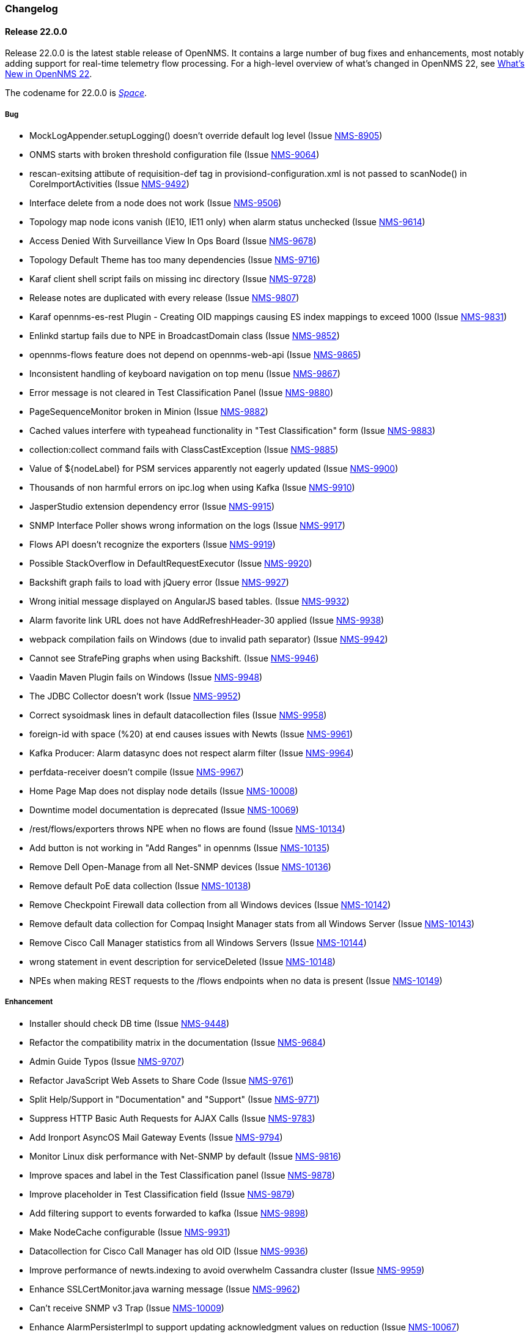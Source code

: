[[release-22-changelog]]

=== Changelog

[[releasenotes-changelog-22.0.0]]

==== Release 22.0.0

Release 22.0.0 is the latest stable release of OpenNMS.
It contains a large number of bug fixes and enhancements, most notably adding support for real-time telemetry flow processing.
For a high-level overview of what's changed in OpenNMS 22, see link:http://docs.opennms.org/opennms/releases/22.0.0/releasenotes/releasenotes.html#releasenotes-22[What's New in OpenNMS 22].

The codename for 22.0.0 is _link:http://marvelcinematicuniverse.wikia.com/wiki/Space_Stone[Space]_.

===== Bug

* MockLogAppender.setupLogging() doesn't override default log level (Issue http://issues.opennms.org/browse/NMS-8905[NMS-8905])
* ONMS starts with broken threshold configuration file (Issue http://issues.opennms.org/browse/NMS-9064[NMS-9064])
* rescan-exitsing attibute of requisition-def tag in provisiond-configuration.xml is not passed to scanNode() in CoreImportActivities (Issue http://issues.opennms.org/browse/NMS-9492[NMS-9492])
* Interface delete from a node does not work (Issue http://issues.opennms.org/browse/NMS-9506[NMS-9506])
* Topology map node icons vanish (IE10, IE11 only) when alarm status unchecked (Issue http://issues.opennms.org/browse/NMS-9614[NMS-9614])
* Access Denied With Surveillance View In Ops Board (Issue http://issues.opennms.org/browse/NMS-9678[NMS-9678])
* Topology Default Theme has too many dependencies (Issue http://issues.opennms.org/browse/NMS-9716[NMS-9716])
* Karaf client shell script fails on missing inc directory (Issue http://issues.opennms.org/browse/NMS-9728[NMS-9728])
* Release notes are duplicated with every release (Issue http://issues.opennms.org/browse/NMS-9807[NMS-9807])
* Karaf opennms-es-rest Plugin - Creating OID mappings causing ES index mappings to exceed 1000 (Issue http://issues.opennms.org/browse/NMS-9831[NMS-9831])
* Enlinkd startup fails due to NPE in BroadcastDomain class (Issue http://issues.opennms.org/browse/NMS-9852[NMS-9852])
* opennms-flows feature does not depend on opennms-web-api (Issue http://issues.opennms.org/browse/NMS-9865[NMS-9865])
* Inconsistent handling of keyboard navigation on top menu (Issue http://issues.opennms.org/browse/NMS-9867[NMS-9867])
* Error message is not cleared in Test Classification Panel (Issue http://issues.opennms.org/browse/NMS-9880[NMS-9880])
* PageSequenceMonitor broken in Minion (Issue http://issues.opennms.org/browse/NMS-9882[NMS-9882])
* Cached values interfere with typeahead functionality in "Test Classification" form (Issue http://issues.opennms.org/browse/NMS-9883[NMS-9883])
* collection:collect command fails with ClassCastException (Issue http://issues.opennms.org/browse/NMS-9885[NMS-9885])
* Value of ${nodeLabel} for PSM services apparently not eagerly updated (Issue http://issues.opennms.org/browse/NMS-9900[NMS-9900])
* Thousands of non harmful errors on ipc.log when using Kafka (Issue http://issues.opennms.org/browse/NMS-9910[NMS-9910])
* JasperStudio extension dependency error (Issue http://issues.opennms.org/browse/NMS-9915[NMS-9915])
* SNMP Interface Poller shows wrong information on the logs (Issue http://issues.opennms.org/browse/NMS-9917[NMS-9917])
* Flows API doesn't recognize the exporters (Issue http://issues.opennms.org/browse/NMS-9919[NMS-9919])
* Possible StackOverflow in DefaultRequestExecutor (Issue http://issues.opennms.org/browse/NMS-9920[NMS-9920])
* Backshift graph fails to load with jQuery error (Issue http://issues.opennms.org/browse/NMS-9927[NMS-9927])
* Wrong initial message displayed on AngularJS based tables. (Issue http://issues.opennms.org/browse/NMS-9932[NMS-9932])
* Alarm favorite link URL does not have AddRefreshHeader-30 applied (Issue http://issues.opennms.org/browse/NMS-9938[NMS-9938])
* webpack compilation fails on Windows (due to invalid path separator) (Issue http://issues.opennms.org/browse/NMS-9942[NMS-9942])
* Cannot see StrafePing graphs when using Backshift. (Issue http://issues.opennms.org/browse/NMS-9946[NMS-9946])
* Vaadin Maven Plugin fails on Windows (Issue http://issues.opennms.org/browse/NMS-9948[NMS-9948])
* The JDBC Collector doesn't work (Issue http://issues.opennms.org/browse/NMS-9952[NMS-9952])
* Correct sysoidmask lines in default datacollection files (Issue http://issues.opennms.org/browse/NMS-9958[NMS-9958])
* foreign-id with space (%20) at end causes issues with Newts (Issue http://issues.opennms.org/browse/NMS-9961[NMS-9961])
* Kafka Producer: Alarm datasync does not respect alarm filter (Issue http://issues.opennms.org/browse/NMS-9964[NMS-9964])
* perfdata-receiver doesn't compile (Issue http://issues.opennms.org/browse/NMS-9967[NMS-9967])
* Home Page Map does not display node details (Issue http://issues.opennms.org/browse/NMS-10008[NMS-10008])
* Downtime model documentation is deprecated (Issue http://issues.opennms.org/browse/NMS-10069[NMS-10069])
* /rest/flows/exporters throws NPE when no flows are found (Issue http://issues.opennms.org/browse/NMS-10134[NMS-10134])
* Add button is not working in "Add Ranges" in opennms (Issue http://issues.opennms.org/browse/NMS-10135[NMS-10135])
* Remove Dell Open-Manage from all Net-SNMP devices (Issue http://issues.opennms.org/browse/NMS-10136[NMS-10136])
* Remove default PoE data collection (Issue http://issues.opennms.org/browse/NMS-10138[NMS-10138])
* Remove Checkpoint Firewall data collection from all Windows devices (Issue http://issues.opennms.org/browse/NMS-10142[NMS-10142])
* Remove default data collection for Compaq Insight Manager stats from all Windows Server (Issue http://issues.opennms.org/browse/NMS-10143[NMS-10143])
* Remove Cisco Call Manager statistics from all Windows Servers (Issue http://issues.opennms.org/browse/NMS-10144[NMS-10144])
* wrong statement in event description for serviceDeleted (Issue http://issues.opennms.org/browse/NMS-10148[NMS-10148])
* NPEs when making REST requests to the /flows endpoints when no data is present (Issue http://issues.opennms.org/browse/NMS-10149[NMS-10149])

===== Enhancement

* Installer should check DB time (Issue http://issues.opennms.org/browse/NMS-9448[NMS-9448])
* Refactor the compatibility matrix in the documentation (Issue http://issues.opennms.org/browse/NMS-9684[NMS-9684])
* Admin Guide Typos (Issue http://issues.opennms.org/browse/NMS-9707[NMS-9707])
* Refactor JavaScript Web Assets to Share Code (Issue http://issues.opennms.org/browse/NMS-9761[NMS-9761])
* Split Help/Support in "Documentation" and "Support" (Issue http://issues.opennms.org/browse/NMS-9771[NMS-9771])
* Suppress HTTP Basic Auth Requests for AJAX Calls (Issue http://issues.opennms.org/browse/NMS-9783[NMS-9783])
* Add Ironport AsyncOS Mail Gateway Events (Issue http://issues.opennms.org/browse/NMS-9794[NMS-9794])
* Monitor Linux disk performance with Net-SNMP by default (Issue http://issues.opennms.org/browse/NMS-9816[NMS-9816])
* Improve spaces and label in the Test Classification panel (Issue http://issues.opennms.org/browse/NMS-9878[NMS-9878])
* Improve placeholder in Test Classification field (Issue http://issues.opennms.org/browse/NMS-9879[NMS-9879])
* Add filtering support to events forwarded to kafka (Issue http://issues.opennms.org/browse/NMS-9898[NMS-9898])
* Make NodeCache configurable (Issue http://issues.opennms.org/browse/NMS-9931[NMS-9931])
* Datacollection for Cisco Call Manager has old OID (Issue http://issues.opennms.org/browse/NMS-9936[NMS-9936])
* Improve performance of newts.indexing to avoid overwhelm Cassandra cluster (Issue http://issues.opennms.org/browse/NMS-9959[NMS-9959])
* Enhance SSLCertMonitor.java warning message (Issue http://issues.opennms.org/browse/NMS-9962[NMS-9962])
* Can't receive SNMP v3 Trap (Issue http://issues.opennms.org/browse/NMS-10009[NMS-10009])
* Enhance AlarmPersisterImpl to support updating acknowledgment values on reduction (Issue http://issues.opennms.org/browse/NMS-10067[NMS-10067])
* Make interface octet counter 64bit as default instead of 32bit (Issue http://issues.opennms.org/browse/NMS-10139[NMS-10139])
* Remove overlapping data collections for MIB2-X-Interfaces (Issue http://issues.opennms.org/browse/NMS-10141[NMS-10141])
* Make Backshift the Default Graph Strategy (Issue http://issues.opennms.org/browse/NMS-10152[NMS-10152])

